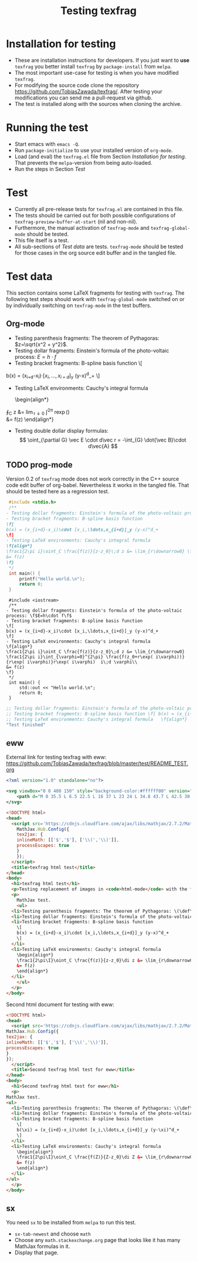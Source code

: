 #+TITLE: Testing texfrag

* Installation for testing
  - These are installation instructions for developers.
    If you just want to *use* ~texfrag~ you better install ~texfrag~ by ~package-install~ from ~melpa~.
  - The most important use-case for testing is when you have modified ~texfrag~.
  - For modifying the source code clone the repository https://github.com/TobiasZawada/texfrag/.
    After testing your modifications you can send me a pull-request via github.
  - The test is installed along with the sources when cloning the archive.

* Running the test
  - Start emacs with ~emacs -Q~.
  - Run ~package-initialize~ to use your installed version of ~org-mode~.
  - Load (and eval) the ~texfrag.el~ file from Section [[Installation for testing]].
    That prevents the ~melpa~-version from being auto-loaded.
  - Run the steps in Section [[Test]]

* Test
  - Currently all pre-release tests for ~texfrag.el~ are contained in this file.
  - The tests should be carried out for both possible configurations of ~texfrag-preview-buffer-at-start~ (nil and non-nil).
  - Furthermore, the manual activation of ~texfrag-mode~ and ~texfrag-global-mode~ should be tested.
  - This file itself is a test.
  - All sub-sections of [[Test data]] are tests. ~texfrag-mode~ should be tested for those cases in the org source edit buffer and in the tangled file.

* Test data
#+LATEX_HEADER: \def\di{\operatorname{d}}\let\ph\varphi\def\I{\operatorname{i}}

  This section contains some LaTeX fragments for testing with ~texfrag~.
  The following test steps should work with ~texfrag-global-mode~ switched on
  or by individually switching on ~texfrag-mode~ in the test buffers.
** Org-mode
   - Testing parenthesis fragments: The theorem of Pythagoras: \(z=\sqrt{x^2 + y^2}\).
   - Testing dollar fragments: Einstein's formula of the photo-voltaic process: $E=h\cdot f$
   - Testing bracket fragments: B-spline basis function
     \[
b(x) = (x_{i+d}-x_i)\cdot [x_i,\ldots,x_{i+d}]_y (y-x)^d_+
     \]
   - Testing LaTeX environments: Cauchy's integral formula
     \begin{align*}
\frac1{2\pi\I}\oint_C \frac{f(z)}{z-z_0}\di z &= \lim_{r\downarrow0} \frac1{2\pi\I}\int_{\ph=0}^{2\pi} \frac{f(z_0+r\exp(\I\ph))}{r\exp(\I\ph)}r\exp(\I\ph) \I\di \ph\\
&= f(z)
     \end{align*}
   - Testing double dollar display formulas:
     $$
     \oint_{\partial G} \vec E \cdot d\vec r = -\int_{G} \dot{\vec B}\cdot d\vec{A}
     $$
** TODO prog-mode
   Version 0.2 of ~texfrag~ mode does not work correctly in the C++ source code edit buffer of org-babel.
   Nevertheless it works in the tangled file.
   That should be tested here as a regression test.
   #+BEGIN_SRC C :tangle /tmp/test.c :results silent
     #include <stdio.h>
     /**
	- Testing dollar fragments: Einstein's formula of the photo-voltaic process: \f$E=h\cdot f\f$
	- Testing bracket fragments: B-spline basis function
	\f[
	b(x) = (x_{i+d}-x_i)\cdot [x_i,\ldots,x_{i+d}]_y (y-x)^d_+
	\f]
	- Testing LaTeX environments: Cauchy's integral formula
	\f{align*}
	\frac1{2\pi i}\oint_C \frac{f(z)}{z-z_0}\;d z &= \lim_{r\downarrow0} \frac1{2\pi i}\int_{\varphi=0}^{2\pi} \frac{f(z_0+r\exp( i\varphi))}{r\exp( i\varphi)}r\exp( i\varphi)  i\;d \varphi\\
	&= f(z)
	\f}
     ,*/
     int main() {
	     printf("Hello world.\n");
	     return 0;
     }
   #+END_SRC

   #+BEGIN_SRC C++ :tangle /tmp/test.cc :results silent
     #include <iostream>
     /**
	- Testing dollar fragments: Einstein's formula of the photo-voltaic process: \f$E=h\cdot f\f$
	- Testing bracket fragments: B-spline basis function
	\f[
	b(x) = (x_{i+d}-x_i)\cdot [x_i,\ldots,x_{i+d}]_y (y-x)^d_+
	\f]
	- Testing LaTeX environments: Cauchy's integral formula
	\f{align*}
	\frac1{2\pi i}\oint_C \frac{f(z)}{z-z_0}\;d z &= \lim_{r\downarrow0} \frac1{2\pi i}\int_{\varphi=0}^{2\pi} \frac{f(z_0+r\exp( i\varphi))}{r\exp( i\varphi)}r\exp( i\varphi)  i\;d \varphi\\
	&= f(z)
	\f}
     ,*/
     int main() {
	     std::out << "Hello world.\n";
	     return 0;
     }
   #+END_SRC   

   #+BEGIN_SRC emacs-lisp 
     ;; Testing dollar fragments: Einstein's formula of the photo-voltaic process: \f$E=h\cdot f\f$
     ;; Testing bracket fragments: B-spline basis function \f[ b(x) = (x_{i+d}-x_i)\cdot [x_i,\ldots,x_{i+d}]_y (y-x)^d_+ \f]
     ;; Testing LaTeX environments: Cauchy's integral formula   \f{align*}   \frac1{2\pi i}\oint_C \frac{f(z)}{z-z_0}\;d z &= \lim_{r\downarrow0} \frac1{2\pi i}\int_{\varphi=0}^{2\pi} \frac{f(z_0+r\exp( i\varphi))}{r\exp( i\varphi)}r\exp( i\varphi)  i\;d \varphi\\   &= f(z)   \f}
     "Test finished"
   #+END_SRC

** eww
External link for testing texfrag with eww: https://github.com/TobiasZawada/texfrag/blob/master/test/README_TEST.org

#+BEGIN_SRC svg :tangle /tmp/test.svg :results silent
<?xml version="1.0" standalone="no"?>

<svg viewBox="0 0 480 150" style="background-color:#ffffff00" version="1.1" xmlns="http://www.w3.org/2000/svg" xmlns:xlink="http://www.w3.org/1999/xlink" xml:space="preserve" x="0px" y="0px" width="480" height="150">
    <path d="M 0 35.5 L 6.5 22.5 L 16 37 L 23 24 L 34.8 43.7 L 42.5 30 L 50.3 47 L 59.7 27.7 L 69 47 L 85 17.7 L 98.3 39 L 113 9.7 L 127.7 42.3 L 136.3 23.7 L 147 44.3 L 158.3 20.3 L 170.3 40.3 L 177.7 25.7 L 189.7 43 L 199.7 21 L 207.7 35 L 219 11 L 233 37 L 240.3 23.7 L 251 43 L 263 18.3 L 272.7 33.3 L 283 10 L 295 32.3 L 301.3 23 L 311.7 37 L 323.7 7.7 L 339.3 39 L 346.3 25.7 L 356.3 42.3 L 369.7 15 L 376.3 25.7 L 384 9 L 393 28.3 L 400.3 19 L 411.7 38.3 L 421 21 L 434.3 43 L 445 25 L 453 36.3 L 464.3 18.3 L 476.2 40.3 L 480 33.5 L 480 215 L 0 215 L 0 35.5 Z" fill="#175720"/>
</svg>
#+END_SRC

#+BEGIN_SRC html :tangle /tmp/test.html :results silent
  <!DOCTYPE html>
  <head>
    <script src='https://cdnjs.cloudflare.com/ajax/libs/mathjax/2.7.2/MathJax.js?config=TeX-MML-AM_CHTML'>
      MathJax.Hub.Config({
      tex2jax: {
      inlineMath: [['$','$'], ['\\(','\\)']],
      processEscapes: true
      }
      });
    </script>
    <title>texfrag html test</title>
  </head>
  <body>
    <h1>texfrag html test</h1>
    <p>Testing replacement of images in <code>html-mode</code> with the following example from <a href="https://stackoverflow.com/q/30445508/2708138">How minimal can an SVG be?</a>: <img src="test.svg" />.</p>
    <p>
      MathJax test.
      <ul>
	<li>Testing parenthesis fragments: The theorem of Pythagoras: \(\def\di{\operatorname{d}}\def\ph{\varphi}\def\I{\operatorname{i}}z=\sqrt{x^2 + y^2}\).</li>
	<li>Testing dollar fragments: Einstein's formula of the photo-voltaic process: $E=h\cdot f$</li>
	<li>Testing bracket fragments: B-spline basis function
	  \[
	  b(x) = (x_{i+d}-x_i)\cdot [x_i,\ldots,x_{i+d}]_y (y-x)^d_+
	  \]
	</li>
	<li>Testing LaTeX environments: Cauchy's integral formula
	  \begin{align*}
	  \frac1{2\pi\I}\oint_C \frac{f(z)}{z-z_0}\di z &= \lim_{r\downarrow0} \frac1{2\pi\I}\int_{\ph=0}^{2\pi} \frac{f(z_0+r\exp(\I\ph))}{r\exp(\I\ph)}r\exp(\I\ph) \I\di \ph\\
	  &= f(z)
	  \end{align*}
	</li>
      </ul>
    </p>
  </body>
   #+END_SRC

Second html document for testing with eww:
   #+BEGIN_SRC html :tangle /tmp/test1.html :results silent
     <!DOCTYPE html>
     <head>
       <script src='https://cdnjs.cloudflare.com/ajax/libs/mathjax/2.7.2/MathJax.js?config=TeX-MML-AM_CHTML'>
	 MathJax.Hub.Config({
	 tex2jax: {
	 inlineMath: [['$','$'], ['\\(','\\)']],
	 processEscapes: true
	 }
	 });
       </script>
       <title>Second texfrag html test for eww</title>
     </head>
     <body>
       <h1>Second texfrag html test for eww</h1>
       <p>
	 MathJax test.
	 <ul>
	   <li>Testing parenthesis fragments: The theorem of Pythagoras: \(\def\di{\operatorname{d}}\def\ph{\varphi}\def\I{\operatorname{i}}Z=\sqrt{X^2 + Y^2}\).</li>
	   <li>Testing dollar fragments: Einstein's formula of the photo-voltaic process: $E\;=\;h\cdot f$</li>
	   <li>Testing bracket fragments: B-spline basis function
	     \[
	     b(\xi) = (x_{i+d}-x_i)\cdot [x_i,\ldots,x_{i+d}]_y (y-\xi)^d_+
	     \]
	   </li>
	   <li>Testing LaTeX environments: Cauchy's integral formula
	     \begin{align*}
	     \frac1{2\pi\I}\oint_C \frac{f(Z)}{Z-z_0}\di Z &= \lim_{r\downarrow0} \frac1{2\pi\I}\int_{\ph=0}^{2\pi} \frac{f(z_0+r\exp(\I\ph))}{r\exp(\I\ph)}r\exp(\I\ph) \I\di \ph\\
	     &= f(z)
	     \end{align*}
	   </li>
	 </ul>
       </p>
     </body>
   #+END_SRC


** sx
   You need ~sx~ to be installed from ~melpa~ to run this test.

   - ~sx-tab-newest~ and choose ~math~
   - Choose any ~math.stackexchange.org~ page that looks like it has many MathJax formulas in it.
   - Display that page.

* Local Vars :noexport:

Local Variables:
ispell-dictionary: "en_US"
eval: (flyspell-mode)
End:
